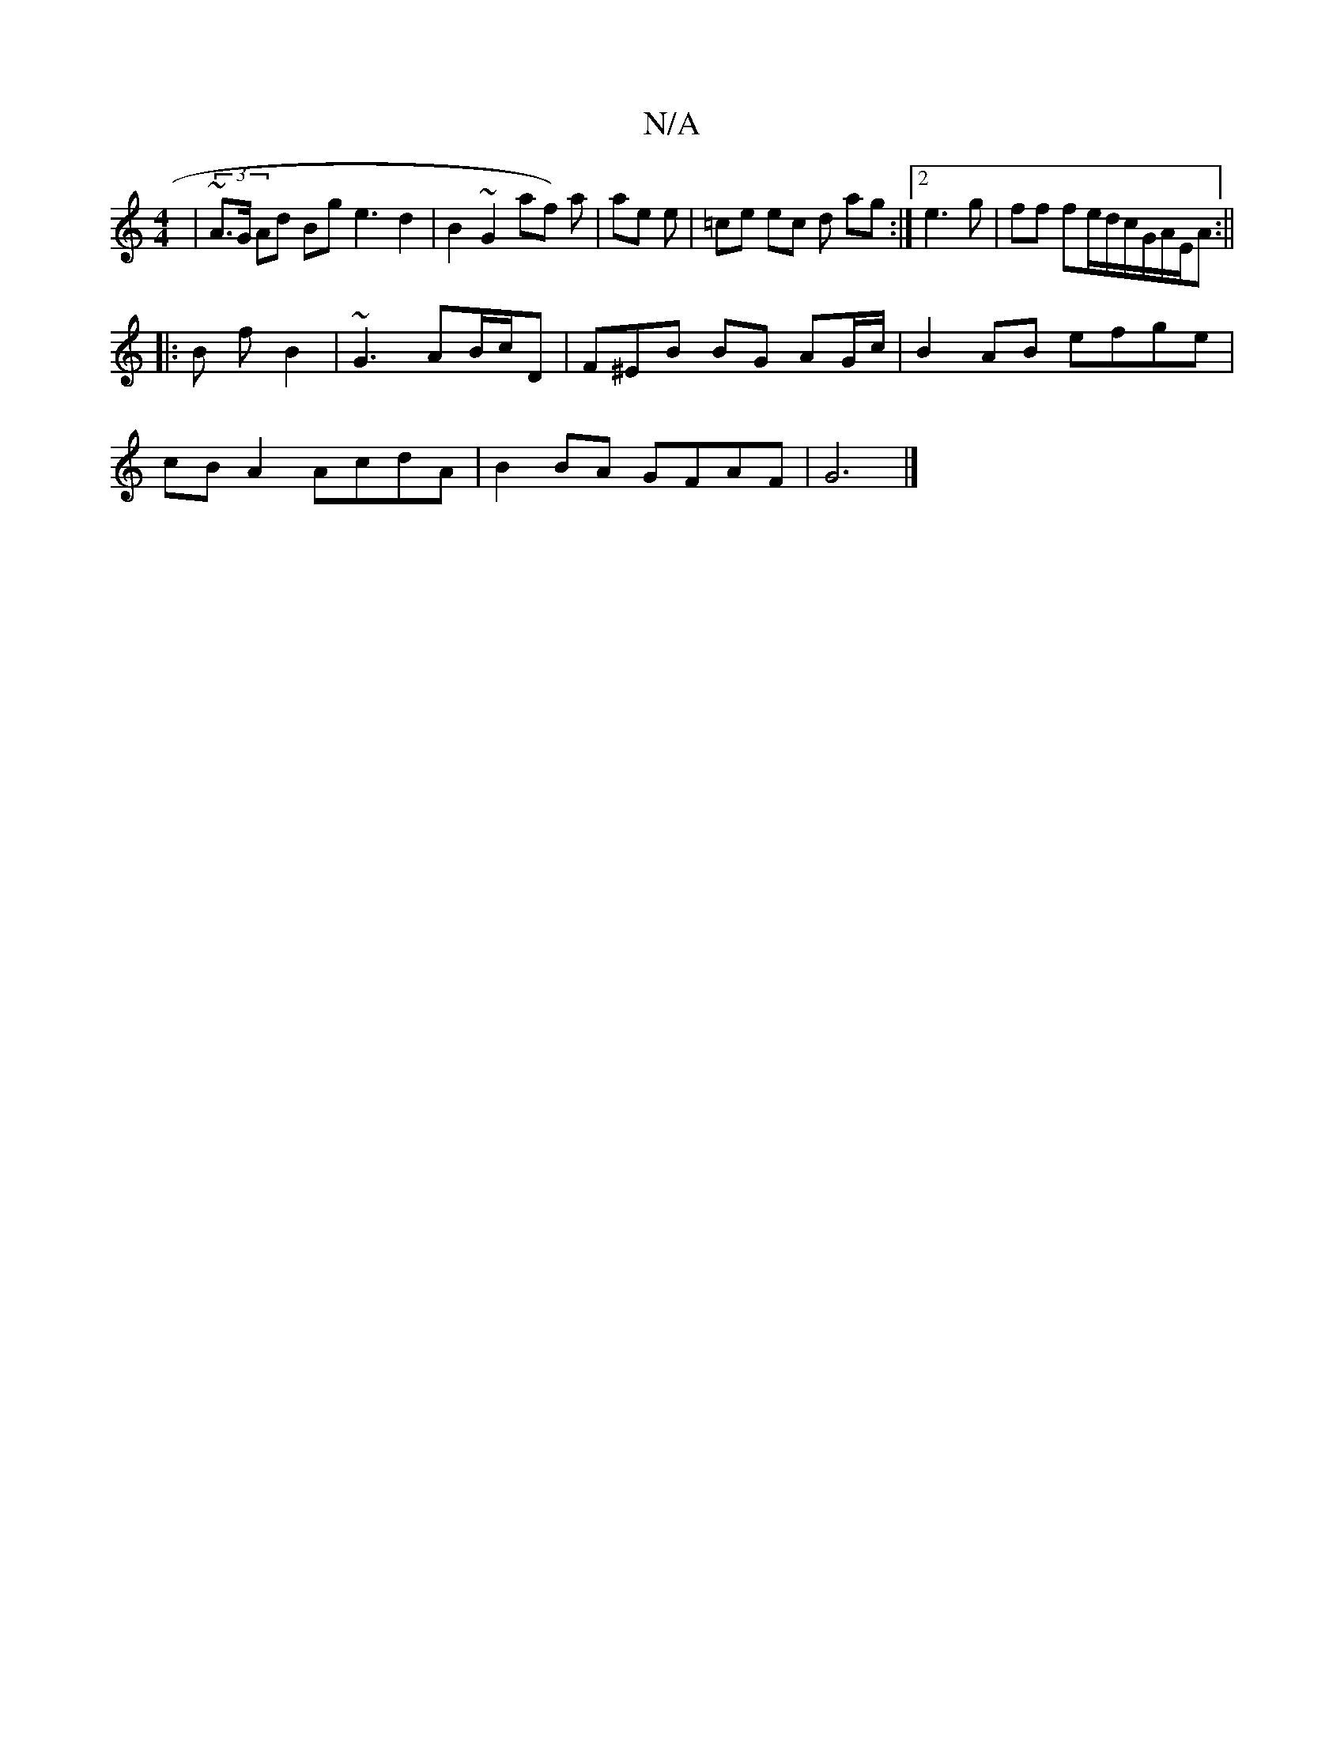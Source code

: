 X:1
T:N/A
M:4/4
R:N/A
K:Cmajor
2 | (3~A>G Ad Bg e3 d2 | B2 ~G2 af) a|ae e |=ce  ec d ag:|2 e3 g | ff fe/d/c/2G/A/E/2A :||
|: B f B2 |~G3 AB/c/D | F^EB BG AG/c/ | B2 AB efge |
cB A2 AcdA | B2BA GFAF | G6|]

|: A2)f g2 e2:|


|: a e2